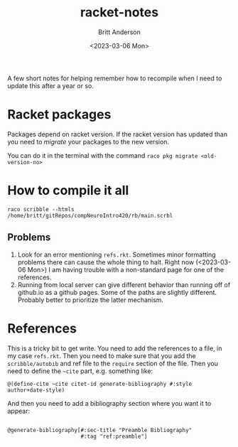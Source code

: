 #+options: ':nil *:t -:t ::t <:t H:3 \n:nil ^:t arch:headline
#+options: author:t broken-links:nil c:nil creator:nil
#+options: d:(not "LOGBOOK") date:t e:t email:nil f:t inline:t num:t
#+options: p:nil pri:nil prop:nil stat:t tags:t tasks:t tex:t
#+options: timestamp:t title:t toc:t todo:t |:t
#+title: racket-notes
#+date: <2023-03-06 Mon>
#+author: Britt Anderson
#+email: britt@uwaterloo.ca
#+language: en
#+select_tags: export
#+exclude_tags: noexport
#+creator: Emacs 28.2 (Org mode 9.6-pre)
#+cite_export:

A few short notes for helping remember how to recompile when I need to update this after a year or so.

* Racket packages
Packages depend on racket version. If the racket version has updated than you need to /migrate/ your packages to the new version.

You can do it in the terminal with the command =raco pkg migrate <old-version-no>=

* How to compile it all

=raco scribble --htmls /home/britt/gitRepos/compNeuroIntro420/rb/main.scrbl=

** Problems
1. Look for an error mentioning ~refs.rkt~. Sometimes minor formatting problems there can cause the whole thing to halt. Right now (<2023-03-06 Mon>) I am having trouble with a non-standard page for one of the references.
2. Running from local server can give different behavior than running off of github.io as a github pages. Some of the paths are slightly different. Probably better to prioritize the latter mechanism. 

   
* References
This is a tricky bit to get write.
You need to add the references to a file, in my case ~refs.rkt~. Then you need to make sure that you add the =scribble/autobib= and ref file to the =require= section of the file. Then you need to define the =~cite= part, e.g. something like:

#+begin_src racket :eval never
  @(define-cite ~cite citet-id generate-bibliography #:style author+date-style)
#+end_src

And then you need to add a bibliography section where you want it to appear:
#+begin_src racket :eval never
  
@generate-bibliography[#:sec-title "Preamble Bibliography"
                       #:tag "ref:preamble"]
#+end_src


